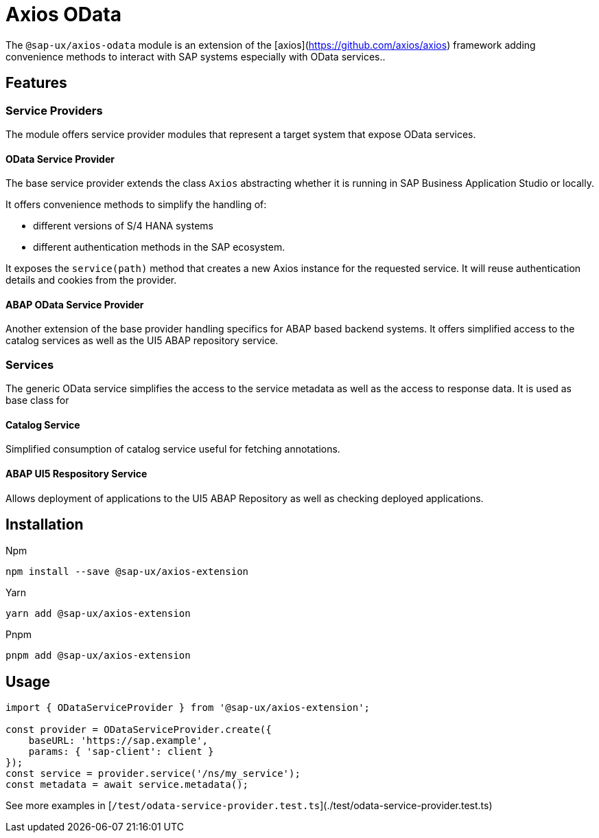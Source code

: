 # Axios OData

The `@sap-ux/axios-odata` module is an extension of the [axios](https://github.com/axios/axios) framework adding convenience methods to interact with SAP systems especially with OData services..

## Features

### Service Providers
The module offers service provider modules that represent a target system that expose OData services.

#### OData Service Provider
The base service provider extends the class `Axios` abstracting whether it is running in SAP Business Application Studio or locally.

It offers convenience methods to simplify the handling of:

* different versions of S/4 HANA systems
* different authentication methods in the SAP ecosystem.

It exposes the `service(path)` method that creates a new Axios instance for the requested service. It will reuse authentication details and cookies from the provider.

#### ABAP OData Service Provider
Another extension of the base provider handling specifics for ABAP based backend systems. It offers simplified access to the catalog services as well as the UI5 ABAP repository service.

### Services
The generic OData service simplifies the access to the service metadata as well as the access to response data. It is used as base class for

#### Catalog Service
Simplified consumption of catalog service useful for fetching annotations.

#### ABAP UI5 Respository Service
Allows deployment of applications to the UI5 ABAP Repository as well as checking deployed applications.

## Installation
Npm

`npm install --save @sap-ux/axios-extension`

Yarn

`yarn add @sap-ux/axios-extension`

Pnpm

`pnpm add @sap-ux/axios-extension`

## Usage
```Typescript
import { ODataServiceProvider } from '@sap-ux/axios-extension';

const provider = ODataServiceProvider.create({
    baseURL: 'https://sap.example',
    params: { 'sap-client': client }
});
const service = provider.service('/ns/my_service');
const metadata = await service.metadata();

```
See more examples in [`/test/odata-service-provider.test.ts`](./test/odata-service-provider.test.ts)
